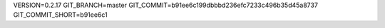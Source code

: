 VERSION=0.2.17
GIT_BRANCH=master
GIT_COMMIT=b91ee6c199dbbbd236efc7233c496b35d45a8737
GIT_COMMIT_SHORT=b91ee6c1

